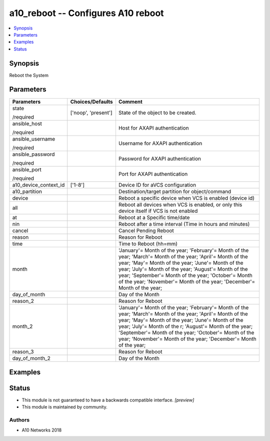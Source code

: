 .. _a10_reboot_module:


a10_reboot -- Configures A10 reboot
===================================

.. contents::
   :local:
   :depth: 1


Synopsis
--------

Reboot the System






Parameters
----------

+-----------------------+---------------------+---------------------------------------------------------------------------------------------------------------------------------------------------------------------------------------------------------------------------------------------------------------------------------------------------------------------------------------------------------------+
| Parameters            | Choices/Defaults    | Comment                                                                                                                                                                                                                                                                                                                                                       |
|                       |                     |                                                                                                                                                                                                                                                                                                                                                               |
|                       |                     |                                                                                                                                                                                                                                                                                                                                                               |
+=======================+=====================+===============================================================================================================================================================================================================================================================================================================================================================+
| state                 | ['noop', 'present'] | State of the object to be created.                                                                                                                                                                                                                                                                                                                            |
|                       |                     |                                                                                                                                                                                                                                                                                                                                                               |
| /required             |                     |                                                                                                                                                                                                                                                                                                                                                               |
+-----------------------+---------------------+---------------------------------------------------------------------------------------------------------------------------------------------------------------------------------------------------------------------------------------------------------------------------------------------------------------------------------------------------------------+
| ansible_host          |                     | Host for AXAPI authentication                                                                                                                                                                                                                                                                                                                                 |
|                       |                     |                                                                                                                                                                                                                                                                                                                                                               |
| /required             |                     |                                                                                                                                                                                                                                                                                                                                                               |
+-----------------------+---------------------+---------------------------------------------------------------------------------------------------------------------------------------------------------------------------------------------------------------------------------------------------------------------------------------------------------------------------------------------------------------+
| ansible_username      |                     | Username for AXAPI authentication                                                                                                                                                                                                                                                                                                                             |
|                       |                     |                                                                                                                                                                                                                                                                                                                                                               |
| /required             |                     |                                                                                                                                                                                                                                                                                                                                                               |
+-----------------------+---------------------+---------------------------------------------------------------------------------------------------------------------------------------------------------------------------------------------------------------------------------------------------------------------------------------------------------------------------------------------------------------+
| ansible_password      |                     | Password for AXAPI authentication                                                                                                                                                                                                                                                                                                                             |
|                       |                     |                                                                                                                                                                                                                                                                                                                                                               |
| /required             |                     |                                                                                                                                                                                                                                                                                                                                                               |
+-----------------------+---------------------+---------------------------------------------------------------------------------------------------------------------------------------------------------------------------------------------------------------------------------------------------------------------------------------------------------------------------------------------------------------+
| ansible_port          |                     | Port for AXAPI authentication                                                                                                                                                                                                                                                                                                                                 |
|                       |                     |                                                                                                                                                                                                                                                                                                                                                               |
| /required             |                     |                                                                                                                                                                                                                                                                                                                                                               |
+-----------------------+---------------------+---------------------------------------------------------------------------------------------------------------------------------------------------------------------------------------------------------------------------------------------------------------------------------------------------------------------------------------------------------------+
| a10_device_context_id | ['1-8']             | Device ID for aVCS configuration                                                                                                                                                                                                                                                                                                                              |
|                       |                     |                                                                                                                                                                                                                                                                                                                                                               |
|                       |                     |                                                                                                                                                                                                                                                                                                                                                               |
+-----------------------+---------------------+---------------------------------------------------------------------------------------------------------------------------------------------------------------------------------------------------------------------------------------------------------------------------------------------------------------------------------------------------------------+
| a10_partition         |                     | Destination/target partition for object/command                                                                                                                                                                                                                                                                                                               |
|                       |                     |                                                                                                                                                                                                                                                                                                                                                               |
|                       |                     |                                                                                                                                                                                                                                                                                                                                                               |
+-----------------------+---------------------+---------------------------------------------------------------------------------------------------------------------------------------------------------------------------------------------------------------------------------------------------------------------------------------------------------------------------------------------------------------+
| device                |                     | Reboot a specific device when VCS is enabled (device id)                                                                                                                                                                                                                                                                                                      |
|                       |                     |                                                                                                                                                                                                                                                                                                                                                               |
|                       |                     |                                                                                                                                                                                                                                                                                                                                                               |
+-----------------------+---------------------+---------------------------------------------------------------------------------------------------------------------------------------------------------------------------------------------------------------------------------------------------------------------------------------------------------------------------------------------------------------+
| all                   |                     | Reboot all devices when VCS is enabled, or only this device itself if VCS is not enabled                                                                                                                                                                                                                                                                      |
|                       |                     |                                                                                                                                                                                                                                                                                                                                                               |
|                       |                     |                                                                                                                                                                                                                                                                                                                                                               |
+-----------------------+---------------------+---------------------------------------------------------------------------------------------------------------------------------------------------------------------------------------------------------------------------------------------------------------------------------------------------------------------------------------------------------------+
| at                    |                     | Reboot at a Specific time/date                                                                                                                                                                                                                                                                                                                                |
|                       |                     |                                                                                                                                                                                                                                                                                                                                                               |
|                       |                     |                                                                                                                                                                                                                                                                                                                                                               |
+-----------------------+---------------------+---------------------------------------------------------------------------------------------------------------------------------------------------------------------------------------------------------------------------------------------------------------------------------------------------------------------------------------------------------------+
| nin                   |                     | Reboot after a time interval (Time in hours and minutes)                                                                                                                                                                                                                                                                                                      |
|                       |                     |                                                                                                                                                                                                                                                                                                                                                               |
|                       |                     |                                                                                                                                                                                                                                                                                                                                                               |
+-----------------------+---------------------+---------------------------------------------------------------------------------------------------------------------------------------------------------------------------------------------------------------------------------------------------------------------------------------------------------------------------------------------------------------+
| cancel                |                     | Cancel Pending Reboot                                                                                                                                                                                                                                                                                                                                         |
|                       |                     |                                                                                                                                                                                                                                                                                                                                                               |
|                       |                     |                                                                                                                                                                                                                                                                                                                                                               |
+-----------------------+---------------------+---------------------------------------------------------------------------------------------------------------------------------------------------------------------------------------------------------------------------------------------------------------------------------------------------------------------------------------------------------------+
| reason                |                     | Reason for Reboot                                                                                                                                                                                                                                                                                                                                             |
|                       |                     |                                                                                                                                                                                                                                                                                                                                                               |
|                       |                     |                                                                                                                                                                                                                                                                                                                                                               |
+-----------------------+---------------------+---------------------------------------------------------------------------------------------------------------------------------------------------------------------------------------------------------------------------------------------------------------------------------------------------------------------------------------------------------------+
| time                  |                     | Time to Reboot (hh=mm)                                                                                                                                                                                                                                                                                                                                        |
|                       |                     |                                                                                                                                                                                                                                                                                                                                                               |
|                       |                     |                                                                                                                                                                                                                                                                                                                                                               |
+-----------------------+---------------------+---------------------------------------------------------------------------------------------------------------------------------------------------------------------------------------------------------------------------------------------------------------------------------------------------------------------------------------------------------------+
| month                 |                     | 'January'= Month of the year; 'February'= Month of the year; 'March'= Month of the year; 'April'= Month of the year; 'May'= Month of the year; 'June'= Month of the year; 'July'= Month of the year; 'August'= Month of the year; 'September'= Month of the year; 'October'= Month of the year; 'November'= Month of the year; 'December'= Month of the year; |
|                       |                     |                                                                                                                                                                                                                                                                                                                                                               |
|                       |                     |                                                                                                                                                                                                                                                                                                                                                               |
+-----------------------+---------------------+---------------------------------------------------------------------------------------------------------------------------------------------------------------------------------------------------------------------------------------------------------------------------------------------------------------------------------------------------------------+
| day_of_month          |                     | Day of the Month                                                                                                                                                                                                                                                                                                                                              |
|                       |                     |                                                                                                                                                                                                                                                                                                                                                               |
|                       |                     |                                                                                                                                                                                                                                                                                                                                                               |
+-----------------------+---------------------+---------------------------------------------------------------------------------------------------------------------------------------------------------------------------------------------------------------------------------------------------------------------------------------------------------------------------------------------------------------+
| reason_2              |                     | Reason for Reboot                                                                                                                                                                                                                                                                                                                                             |
|                       |                     |                                                                                                                                                                                                                                                                                                                                                               |
|                       |                     |                                                                                                                                                                                                                                                                                                                                                               |
+-----------------------+---------------------+---------------------------------------------------------------------------------------------------------------------------------------------------------------------------------------------------------------------------------------------------------------------------------------------------------------------------------------------------------------+
| month_2               |                     | 'January'= Month of the year; 'February'= Month of the year; 'March'= Month of the year; 'April'= Month of the year; 'May'= Month of the year; 'June'= Month of the year; 'July'= Month of the r; 'August'= Month of the year; 'September'= Month of the year; 'October'= Month of the year; 'November'= Month of the year; 'December'= Month of the year;    |
|                       |                     |                                                                                                                                                                                                                                                                                                                                                               |
|                       |                     |                                                                                                                                                                                                                                                                                                                                                               |
+-----------------------+---------------------+---------------------------------------------------------------------------------------------------------------------------------------------------------------------------------------------------------------------------------------------------------------------------------------------------------------------------------------------------------------+
| reason_3              |                     | Reason for Reboot                                                                                                                                                                                                                                                                                                                                             |
|                       |                     |                                                                                                                                                                                                                                                                                                                                                               |
|                       |                     |                                                                                                                                                                                                                                                                                                                                                               |
+-----------------------+---------------------+---------------------------------------------------------------------------------------------------------------------------------------------------------------------------------------------------------------------------------------------------------------------------------------------------------------------------------------------------------------+
| day_of_month_2        |                     | Day of the Month                                                                                                                                                                                                                                                                                                                                              |
|                       |                     |                                                                                                                                                                                                                                                                                                                                                               |
|                       |                     |                                                                                                                                                                                                                                                                                                                                                               |
+-----------------------+---------------------+---------------------------------------------------------------------------------------------------------------------------------------------------------------------------------------------------------------------------------------------------------------------------------------------------------------------------------------------------------------+







Examples
--------

.. code-block:: yaml+jinja

    





Status
------




- This module is not guaranteed to have a backwards compatible interface. *[preview]*


- This module is maintained by community.



Authors
~~~~~~~

- A10 Networks 2018

